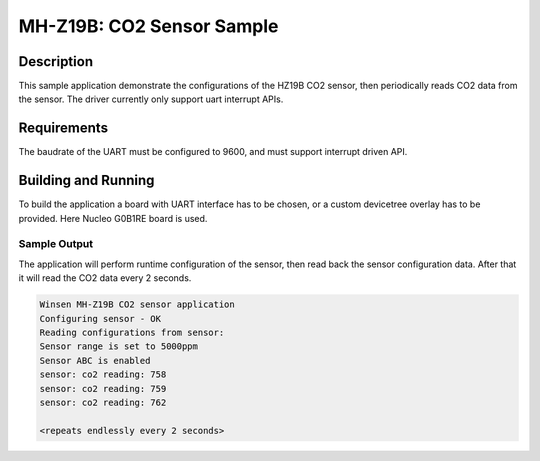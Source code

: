 .. _mhz19b-sample:

MH-Z19B: CO2 Sensor Sample
##########################

Description
***********

This sample application demonstrate the configurations of the HZ19B CO2
sensor, then periodically reads CO2 data from the sensor. The driver
currently only support uart interrupt APIs.

Requirements
************

The baudrate of the UART must be configured to 9600, and must support
interrupt driven API.

Building and Running
********************

To build the application a board with UART interface
has to be chosen, or a custom devicetree overlay has to be provided.
Here Nucleo G0B1RE board is used.

.. zephyr-app-commands::
   :zephyr-app: samples/sensor/mhz19b
   :board: nucleo_g0b1re
   :goals: build
   :compact:

Sample Output
=============

The application will perform runtime configuration of the sensor, then
read back the sensor configuration data. After that it will read the CO2
data every 2 seconds.

.. code-block:: console

   Winsen MH-Z19B CO2 sensor application
   Configuring sensor - OK
   Reading configurations from sensor:
   Sensor range is set to 5000ppm
   Sensor ABC is enabled
   sensor: co2 reading: 758
   sensor: co2 reading: 759
   sensor: co2 reading: 762

   <repeats endlessly every 2 seconds>
